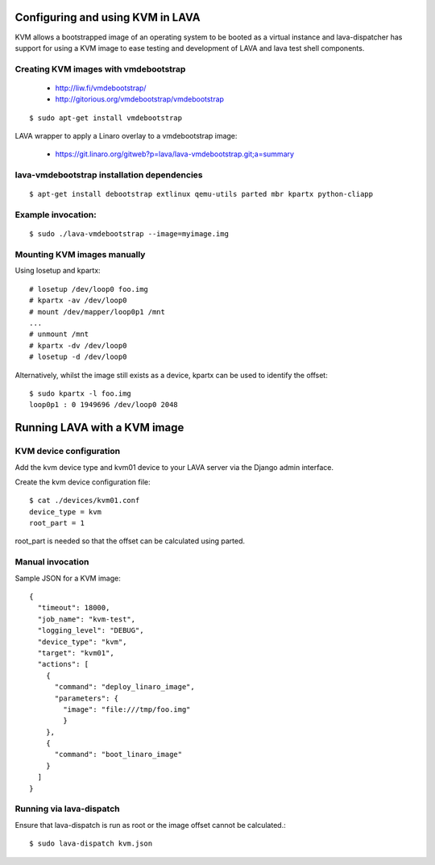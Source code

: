 Configuring and using KVM in LAVA
=================================

KVM allows a bootstrapped image of an operating system to be booted as a
virtual instance and lava-dispatcher has support for using a KVM image to
ease testing and development of LAVA and lava test shell components.

Creating KVM images with vmdebootstrap
--------------------------------------

 * http://liw.fi/vmdebootstrap/
 * http://gitorious.org/vmdebootstrap/vmdebootstrap

::

  $ sudo apt-get install vmdebootstrap

LAVA wrapper to apply a Linaro overlay to a vmdebootstrap image:

 * https://git.linaro.org/gitweb?p=lava/lava-vmdebootstrap.git;a=summary

lava-vmdebootstrap installation dependencies
--------------------------------------------

::

  $ apt-get install debootstrap extlinux qemu-utils parted mbr kpartx python-cliapp

Example invocation:
-------------------

::

  $ sudo ./lava-vmdebootstrap --image=myimage.img

Mounting KVM images manually
----------------------------

Using losetup and kpartx::

  # losetup /dev/loop0 foo.img
  # kpartx -av /dev/loop0
  # mount /dev/mapper/loop0p1 /mnt
  ...
  # unmount /mnt
  # kpartx -dv /dev/loop0
  # losetup -d /dev/loop0

Alternatively, whilst the image still exists as a device,
kpartx can be used to identify the offset::

  $ sudo kpartx -l foo.img
  loop0p1 : 0 1949696 /dev/loop0 2048

Running LAVA with a KVM image
=============================

KVM device configuration
------------------------

Add the kvm device type and kvm01 device to your LAVA server via the Django admin interface.

Create the kvm device configuration file::

  $ cat ./devices/kvm01.conf
  device_type = kvm
  root_part = 1

root_part is needed so that the offset can be calculated using parted.

Manual invocation
-----------------

Sample JSON for a KVM image::

  {
    "timeout": 18000,
    "job_name": "kvm-test",
    "logging_level": "DEBUG",
    "device_type": "kvm",
    "target": "kvm01",
    "actions": [
      {
        "command": "deploy_linaro_image",
        "parameters": {
          "image": "file:///tmp/foo.img"
          }
      },
      {
        "command": "boot_linaro_image"
      }
    ]
  }

Running via lava-dispatch
-------------------------

Ensure that lava-dispatch is run as root or the image offset cannot be calculated.::

  $ sudo lava-dispatch kvm.json


